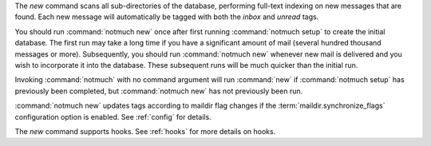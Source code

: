 The `new` command scans all sub-directories of the database,
performing full-text indexing on new messages that are found. Each new
message will automatically be tagged with both the `inbox` and
`unread` tags.

You should run :command:`notmuch new` once after first running 
:command:`notmuch setup` to create the initial database. The first run may take a long
time if you have a significant amount of mail (several hundred thousand
messages or more). Subsequently, you should run :command:`notmuch new` whenever
new mail is delivered and you wish to incorporate it into the database.
These subsequent runs will be much quicker than the initial run.

Invoking :command:`notmuch` with no command argument will run :command:`new` if
:command:`notmuch setup` has previously been completed, but :command:`notmuch new` has
not previously been run.

:command:`notmuch new` updates tags according to maildir flag changes if the
:term:`maildir.synchronize_flags` configuration option is enabled. See
:ref:`config` for details.

The `new` command supports hooks. See :ref:`hooks` for more details on hooks.
